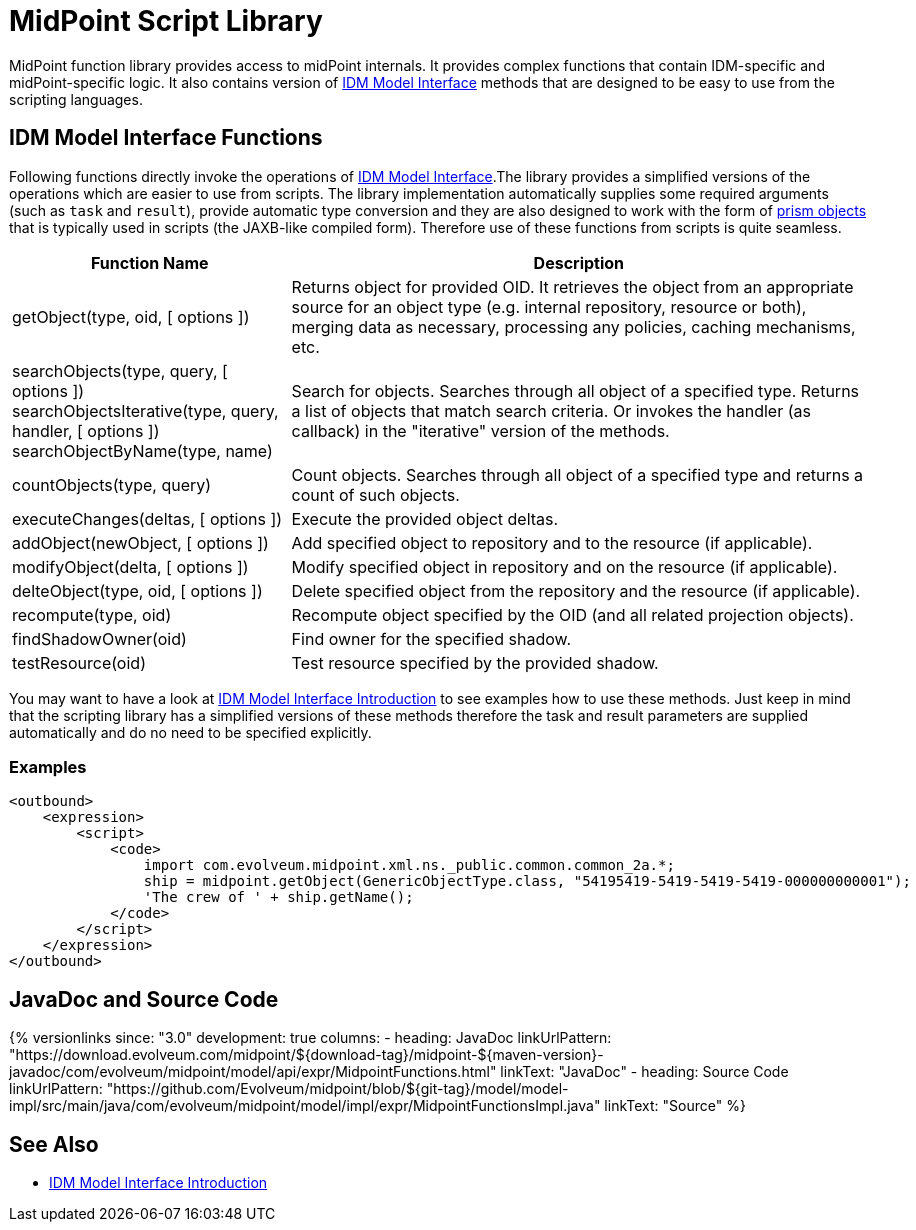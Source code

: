 = MidPoint Script Library
:page-wiki-name: MidPoint Script Library
:page-wiki-id: 13074839
:page-wiki-metadata-create-user: semancik
:page-wiki-metadata-create-date: 2013-12-06T17:44:19.709+01:00
:page-wiki-metadata-modify-user: virgo
:page-wiki-metadata-modify-date: 2021-02-24T10:42:46.079+01:00
:page-toc: top

MidPoint function library provides access to midPoint internals.
It provides complex functions that contain IDM-specific and midPoint-specific logic.
It also contains version of xref:/midpoint/reference/v1/interfaces/model-java/[IDM Model Interface] methods that are designed to be easy to use from the scripting languages.

== IDM Model Interface Functions

Following functions directly invoke the operations of xref:/midpoint/reference/v1/interfaces/model-java/[IDM Model Interface].The library provides a simplified versions of the operations which are easier to use from scripts.
The library implementation automatically supplies some required arguments (such as `task` and `result`), provide automatic type conversion and they are also designed to work with the form of xref:/midpoint/devel/prism/[prism objects] that is typically used in scripts (the JAXB-like compiled form).
Therefore use of these functions from scripts is quite seamless.

[%autowidth]
|===
| Function Name | Description

| getObject(type, oid, [ options ])
| Returns object for provided OID.
It retrieves the object from an appropriate source for an object type (e.g. internal repository, resource or both), merging data as necessary, processing any policies, caching mechanisms, etc.


| searchObjects(type, query, [ options ]) +
searchObjectsIterative(type, query, handler, [ options ]) +
searchObjectByName(type, name)
| Search for objects.
Searches through all object of a specified type.
Returns a list of objects that match search criteria.
Or invokes the handler (as callback) in the "iterative" version of the methods.


| countObjects(type, query)
| Count objects.
Searches through all object of a specified type and returns a count of such objects.


| executeChanges(deltas, [ options ])
| Execute the provided object deltas.


| addObject(newObject, [ options ])
| Add specified object to repository and to the resource (if applicable).


| modifyObject(delta, [ options ])
| Modify specified object in repository and on the resource (if applicable).


| delteObject(type, oid, [ options ])
| Delete specified object from the repository and the resource (if applicable).


| recompute(type, oid)
| Recompute object specified by the OID (and all related projection objects).


| findShadowOwner(oid)
| Find owner for the specified shadow.


| testResource(oid)
| Test resource specified by the provided shadow.


|===

You may want to have a look at xref:/midpoint/reference/v1/interfaces/model-java/introduction/[IDM Model Interface Introduction] to see examples how to use these methods.
Just keep in mind that the scripting library has a simplified versions of these methods therefore the task and result parameters are supplied automatically and do no need to be specified explicitly.

=== Examples

[source]
----
<outbound>
    <expression>
        <script>
            <code>
                import com.evolveum.midpoint.xml.ns._public.common.common_2a.*;
                ship = midpoint.getObject(GenericObjectType.class, "54195419-5419-5419-5419-000000000001");
                'The crew of ' + ship.getName();
            </code>
        </script>
    </expression>
</outbound>
----

// TODO: more examples


== JavaDoc and Source Code

++++
{% versionlinks
since: "3.0"
development: true
columns:
  - heading: JavaDoc
    linkUrlPattern: "https://download.evolveum.com/midpoint/${download-tag}/midpoint-${maven-version}-javadoc/com/evolveum/midpoint/model/api/expr/MidpointFunctions.html"
    linkText: "JavaDoc"
  - heading: Source Code
    linkUrlPattern: "https://github.com/Evolveum/midpoint/blob/${git-tag}/model/model-impl/src/main/java/com/evolveum/midpoint/model/impl/expr/MidpointFunctionsImpl.java"
    linkText: "Source"
%}
++++

== See Also

* xref:/midpoint/reference/v1/interfaces/model-java/introduction/[IDM Model Interface Introduction]